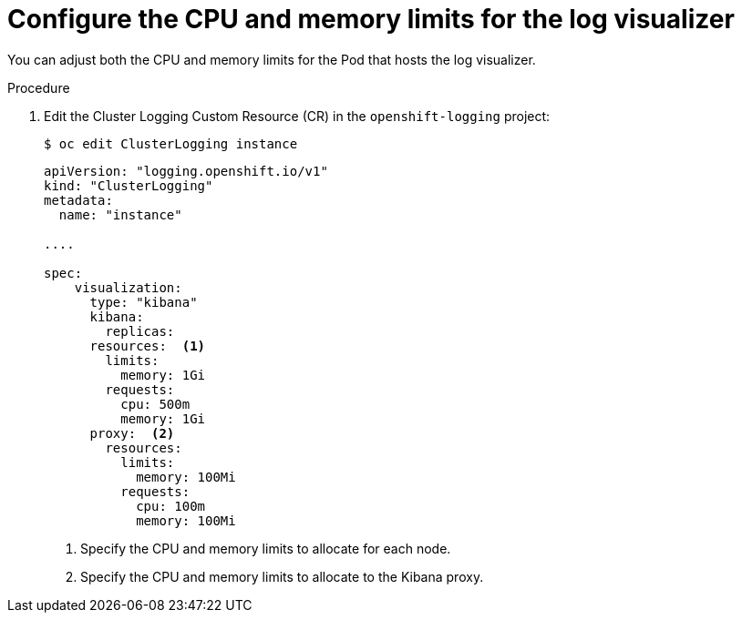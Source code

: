 // Module included in the following assemblies:
//
// * logging/cluster-logging-visualizer.adoc

[id="cluster-logging-kibana-limits_{context}"]
= Configure the CPU and memory limits for the log visualizer

You can adjust both the CPU and memory limits for the Pod that hosts the log visualizer. 

.Procedure

. Edit the Cluster Logging Custom Resource (CR) in the `openshift-logging` project: 
+
----
$ oc edit ClusterLogging instance
----
+
[source,yaml]
----
apiVersion: "logging.openshift.io/v1"
kind: "ClusterLogging"
metadata:
  name: "instance"

....

spec:
    visualization:
      type: "kibana"
      kibana:
        replicas:
      resources:  <1>
        limits:
          memory: 1Gi
        requests:
          cpu: 500m
          memory: 1Gi
      proxy:  <2>
        resources:
          limits:
            memory: 100Mi
          requests:
            cpu: 100m
            memory: 100Mi

---- 
<1> Specify the CPU and memory limits to allocate for each node.
<2> Specify the CPU and memory limits to allocate to the Kibana proxy.
